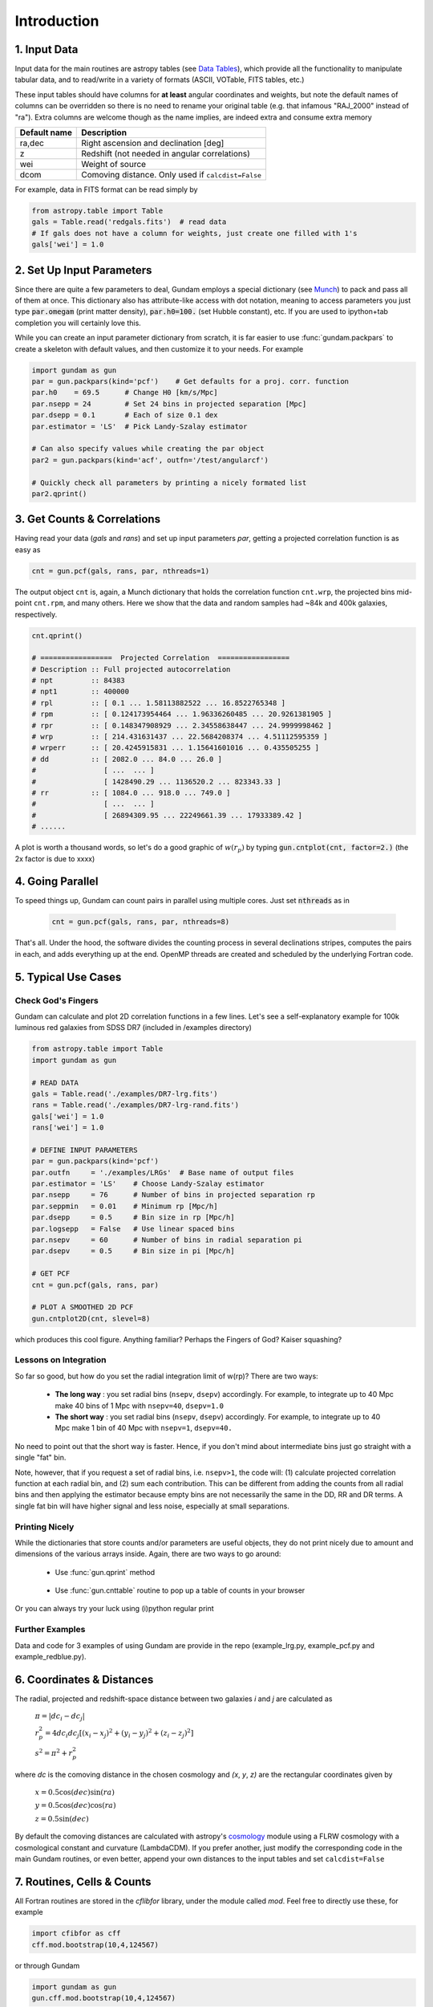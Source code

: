 .. _introduction:

************
Introduction
************

1. Input Data
=============

Input data for the main routines are astropy tables (see `Data Tables <http://docs.astropy.org/en/stable/table/>`_), 
which provide  all the functionality to manipulate tabular data, and to read/write 
in a variety of formats (ASCII, VOTable, FITS tables, etc.)

These input tables should have columns for **at least** angular coordinates and 
weights, but note the default names of columns can be overridden so there is no need
to rename your original table (e.g. that infamous "RAJ_2000" instead of "ra"). 
Extra columns are welcome though as the name implies, are indeed extra and 
consume extra memory

+------------------+----------------------------------------------------------+
| Default name     | Description                                              |
+==================+==========================================================+
| ra,dec           | Right ascension and declination [deg]                    |
+------------------+----------------------------------------------------------+
| z                | Redshift (not needed in angular correlations)            |
+------------------+----------------------------------------------------------+
| wei              | Weight of source                                         |
+------------------+----------------------------------------------------------+
| dcom             | Comoving distance. Only used if ``calcdist=False``       |
+------------------+----------------------------------------------------------+

For example, data in FITS format can be read simply by

.. code-block:: python
    
    from astropy.table import Table
    gals = Table.read('redgals.fits')  # read data
    # If gals does not have a column for weights, just create one filled with 1's
    gals['wei'] = 1.0


2. Set Up Input Parameters
==========================

Since there are quite a few parameters to deal, Gundam employs a special 
dictionary (see `Munch <https://pypi.python.org/pypi/munch>`_) to pack and pass 
all of them at once. This dictionary also has attribute-like access with dot 
notation, meaning to access parameters you just type :code:`par.omegam` (print matter density), 
:code:`par.h0=100.` (set Hubble constant), etc. If you are used to ipython+tab
completion you will certainly love this.

While you can create an input parameter dictionary from scratch, it is far
easier to use :func:`gundam.packpars` to create a skeleton with default values,
and then customize it to your needs. For example

.. code-block:: python

    import gundam as gun
    par = gun.packpars(kind='pcf')    # Get defaults for a proj. corr. function
    par.h0    = 69.5      # Change H0 [km/s/Mpc]
    par.nsepp = 24        # Set 24 bins in projected separation [Mpc]
    par.dsepp = 0.1       # Each of size 0.1 dex
    par.estimator = 'LS'  # Pick Landy-Szalay estimator 

    # Can also specify values while creating the par object
    par2 = gun.packpars(kind='acf', outfn='/test/angularcf')

    # Quickly check all parameters by printing a nicely formated list
    par2.qprint()

    
3. Get Counts & Correlations
============================

Having read your data (`gals` and `rans`) and set up input parameters `par`, 
getting a projected correlation function is as easy as

.. code-block:: python

    cnt = gun.pcf(gals, rans, par, nthreads=1)

The output object ``cnt`` is, again, a Munch dictionary that holds the correlation
function ``cnt.wrp``, the projected bins mid-point ``cnt.rpm``, and many others.
Here we show that the data and random samples had ~84k and 400k galaxies,
respectively.

.. code-block:: python

    cnt.qprint()
    
    # =================  Projected Correlation  =================
    # Description :: Full projected autocorrelation
    # npt         :: 84383
    # npt1        :: 400000
    # rpl         :: [ 0.1 ... 1.58113882522 ... 16.8522765348 ]
    # rpm         :: [ 0.124173954464 ... 1.96336260485 ... 20.9261381905 ]
    # rpr         :: [ 0.148347908929 ... 2.34558638447 ... 24.9999998462 ]
    # wrp         :: [ 214.431631437 ... 22.5684208374 ... 4.51112595359 ]
    # wrperr      :: [ 20.4245915831 ... 1.15641601016 ... 0.435505255 ]
    # dd          :: [ 2082.0 ... 84.0 ... 26.0 ]
    #                [ ...  ... ]
    #                [ 1428490.29 ... 1136520.2 ... 823343.33 ]
    # rr          :: [ 1084.0 ... 918.0 ... 749.0 ]
    #                [ ...  ... ]
    #                [ 26894309.95 ... 22249661.39 ... 17933389.42 ]
    # ......
    
A plot is worth a thousand words, so let's do a good graphic of :math:`w(r_p)`
by typing :code:`gun.cntplot(cnt, factor=2.)` (the 2x factor is due to xxxx)
    
.. image:: cf01.png
    :scale: 70%
    :alt: Example plot of a projected correlation function

    
4. Going Parallel
=================

To speed things up, Gundam can count pairs in parallel using multiple cores. Just
set :code:`nthreads` as in 
   
    .. code-block:: bash
        
        cnt = gun.pcf(gals, rans, par, nthreads=8)
        
That's all. Under the hood, the software divides the counting process in several 
declinations stripes, computes the pairs in each, and adds everything up at 
the end. OpenMP threads are created and scheduled by the underlying Fortran code.


5. Typical Use Cases
====================

Check God's Fingers
-------------------

Gundam can calculate and plot 2D correlation functions in a few lines. Let's see 
a self-explanatory example for 100k luminous red galaxies from SDSS DR7 (included
in /examples directory) 

.. code-block:: python
    
    from astropy.table import Table
    import gundam as gun

    # READ DATA
    gals = Table.read('./examples/DR7-lrg.fits')
    rans = Table.read('./examples/DR7-lrg-rand.fits')
    gals['wei'] = 1.0
    rans['wei'] = 1.0

    # DEFINE INPUT PARAMETERS
    par = gun.packpars(kind='pcf')
    par.outfn     = './examples/LRGs'  # Base name of output files
    par.estimator = 'LS'    # Choose Landy-Szalay estimator
    par.nsepp     = 76      # Number of bins in projected separation rp
    par.seppmin   = 0.01    # Minimum rp [Mpc/h]
    par.dsepp     = 0.5     # Bin size in rp [Mpc/h]
    par.logsepp   = False   # Use linear spaced bins
    par.nsepv     = 60      # Number of bins in radial separation pi
    par.dsepv     = 0.5     # Bin size in pi [Mpc/h]

    # GET PCF
    cnt = gun.pcf(gals, rans, par)

    # PLOT A SMOOTHED 2D PCF
    gun.cntplot2D(cnt, slevel=8)

which produces this cool figure. Anything familiar? Perhaps the Fingers of God?
Kaiser squashing?

.. image:: cf02.png
    :scale: 100%
    :alt: Example plot of a 2D projected correlation function

    
Lessons on Integration
----------------------

So far so good, but how do you set the radial integration limit of w(rp)? 
There are two ways:

    * **The long way** : you set radial bins (``nsepv``, ``dsepv``) accordingly.
      For example, to integrate up to 40 Mpc make 40 bins of 1 Mpc with ``nsepv=40``, 
      ``dsepv=1.0``

    * **The short way** : you set radial bins (``nsepv``, ``dsepv``) accordingly.
      For example, to integrate up to 40 Mpc make 1 bin of 40 Mpc with ``nsepv=1``, 
      ``dsepv=40.``

No need to point out that the short way is faster. Hence, if you don't mind about
intermediate bins just go straight with a single "fat" bin. 

Note, however, that if you request a set of radial bins, i.e. ``nsepv>1``, the
code will: (1) calculate projected correlation function at each radial bin, 
and (2) sum each contribution. This can be different from adding the counts from all
radial bins and then applying the estimator because empty bins are not
necessarily the same in the DD, RR and DR terms. A single fat bin will have
higher signal and less noise, especially at small separations.


Printing Nicely
---------------

While the dictionaries that store counts and/or parameters are useful objects, 
they do not print nicely due to amount and dimensions of the various arrays inside.
Again, there are two ways to go around:

    * Use :func:`gun.qprint` method

        .. image:: qprintyes.png
            :scale: 100%
            :alt: Example of qprint() to display Munch dictionaries

        
    * Use :func:`gun.cnttable` routine to pop up a table of counts in your browser
    
        .. image:: cnttable.png
            :scale: 80%
            :alt: Example of cnttable() to display Munch dictionaries

Or you can always try your luck using (i)python regular print

.. image:: qprintno.png
    :scale: 100%
    :alt: Example of regular display of Munch dictionaries


Further Examples
----------------

Data and code for 3 examples of using Gundam are provide in the repo (example_lrg.py,
example_pcf.py and example_redblue.py).


6. Coordinates & Distances
==========================

The radial, projected and redshift-space distance between two galaxies 
*i* and *j* are calculated as

    :math:`\pi = |dc_i-dc_j|`
    
    :math:`r_{p}^{2} = 4 dc_i dc_j [(x_i-x_j)^2 + (y_i-y_j)^2 + (z_i-z_j)^2]`
    
    :math:`s^2 = \pi^2 + r_{p}^{2}`
    
where *dc* is the comoving distance in the chosen cosmology and *(x*, *y*, *z)* 
are the rectangular coordinates given by

    :math:`x = 0.5 \cos(dec)\sin(ra)`
    
    :math:`y = 0.5 \cos(dec)\cos(ra)`
    
    :math:`z = 0.5 \sin(dec)`

By default the comoving distances are calculated with astropy's 
`cosmology <http://docs.astropy.org/en/stable/cosmology/>`_ module using a 
FLRW cosmology with a cosmological constant and curvature (LambdaCDM). If you
prefer another, just modify the corresponding code in the main Gundam routines,
or even better, append your own distances to the input tables and set 
``calcdist=False``


7. Routines, Cells & Counts
===========================

All Fortran routines are stored in the *cflibfor* library, under the module called *mod*.
Feel free to directly use these, for example

.. code-block:: python
    
    import cfibfor as cff
    cff.mod.bootstrap(10,4,124567)

    
or through Gundam 

.. code-block:: python
    
    import gundam as gun
    gun.cff.mod.bootstrap(10,4,124567)


Of course the number of cells to use (i.e. ``mxh1``, ``mxh2``, ``mxh3``) has some 
impact in the performance and the optimum values depends on the 
sample characteristics, the binning adopted and even the hardware employed. Gundam 
will try to guess values for these parameters based on simple fittings to galaxy 
data extracted from the Millennium Simulation. They should work well as starting
values for many use cases but depending your needs, you might want to fine tune these.
Just remember to keep it reasonable. For example, if you have half million objects,
setting ``mxh1=4`` or ``mxh1=400`` is not wise in most cases. Expect typical
variations of 3-30% in performance for a range of *reasonable* values.

Note the counting routines actually return **half** of real pairs, so depending
the case you might want to multiply by 2. The estimators for all implemented 
correlation functions **already do this** for you.
